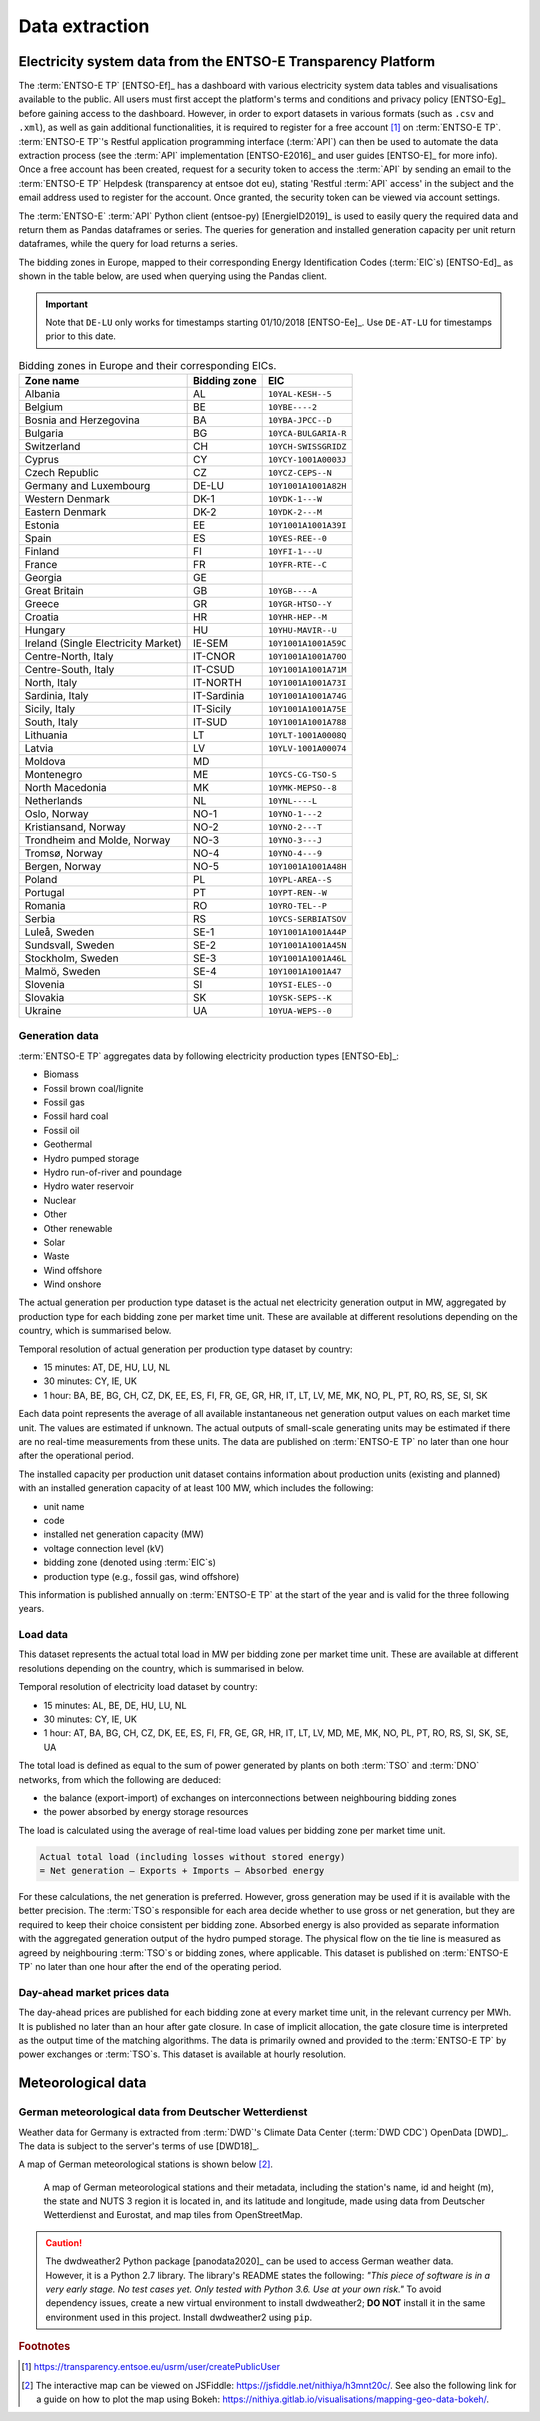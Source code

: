 Data extraction
===============

Electricity system data from the ENTSO-E Transparency Platform
--------------------------------------------------------------

The :term:`ENTSO-E TP`\  [ENTSO-Ef]_ has a dashboard with various electricity system data tables and visualisations available to the public. All users must first accept the platform's terms and conditions and privacy policy [ENTSO-Eg]_ before gaining access to the dashboard. However, in order to export datasets in various formats (such as ``.csv`` and ``.xml``), as well as gain additional functionalities, it is required to register for a free account\  [#f4]_ on :term:`ENTSO-E TP`\. :term:`ENTSO-E TP`\'s Restful application programming interface (:term:`API`\) can then be used to automate the data extraction process (see the :term:`API`\  implementation [ENTSO-E2016]_ and user guides [ENTSO-E]_ for more info). Once a free account has been created, request for a security token to access the :term:`API`\  by sending an email to the :term:`ENTSO-E TP`\  Helpdesk (transparency at entsoe dot eu), stating 'Restful :term:`API`\  access' in the subject and the email address used to register for the account. Once granted, the security token can be viewed via account settings.

The :term:`ENTSO-E`\  :term:`API`\  Python client (entsoe-py) [EnergieID2019]_ is used to easily query the required data and return them as Pandas dataframes or series. The queries for generation and installed generation capacity per unit return dataframes, while the query for load returns a series.

The bidding zones in Europe, mapped to their corresponding Energy Identification Codes (:term:`EIC`\s) [ENTSO-Ed]_ as shown in the table below, are used when querying using the Pandas client.

.. IMPORTANT::
   Note that ``DE-LU`` only works for timestamps starting 01/10/2018 [ENTSO-Ee]_. Use ``DE-AT-LU`` for timestamps prior to this date.

.. table:: Bidding zones in Europe and their corresponding EICs.

   +---------------+-------------+----------------------+
   | Zone name     | Bidding     | EIC                  |
   |               | zone        |                      |
   +===============+=============+======================+
   | Albania       | AL          | ``10YAL-KESH--5``    |
   +---------------+-------------+----------------------+
   | Belgium       | BE          | ``10YBE----2``       |
   +---------------+-------------+----------------------+
   | Bosnia and    | BA          | ``10YBA-JPCC--D``    |
   | Herzegovina   |             |                      |
   +---------------+-------------+----------------------+
   | Bulgaria      | BG          | ``10YCA-BULGARIA-R`` |
   +---------------+-------------+----------------------+
   | Switzerland   | CH          | ``10YCH-SWISSGRIDZ`` |
   +---------------+-------------+----------------------+
   | Cyprus        | CY          | ``10YCY-1001A0003J`` |
   +---------------+-------------+----------------------+
   | Czech         | CZ          | ``10YCZ-CEPS--N``    |
   | Republic      |             |                      |
   +---------------+-------------+----------------------+
   | Germany and   | DE-LU       | ``10Y1001A1001A82H`` |
   | Luxembourg    |             |                      |
   +---------------+-------------+----------------------+
   | Western       | DK-1        | ``10YDK-1---W``      |
   | Denmark       |             |                      |
   +---------------+-------------+----------------------+
   | Eastern       | DK-2        | ``10YDK-2---M``      |
   | Denmark       |             |                      |
   +---------------+-------------+----------------------+
   | Estonia       | EE          | ``10Y1001A1001A39I`` |
   +---------------+-------------+----------------------+
   | Spain         | ES          | ``10YES-REE--0``     |
   +---------------+-------------+----------------------+
   | Finland       | FI          | ``10YFI-1---U``      |
   +---------------+-------------+----------------------+
   | France        | FR          | ``10YFR-RTE--C``     |
   +---------------+-------------+----------------------+
   | Georgia       | GE          |                      |
   +---------------+-------------+----------------------+
   | Great Britain | GB          | ``10YGB----A``       |
   +---------------+-------------+----------------------+
   | Greece        | GR          | ``10YGR-HTSO--Y``    |
   +---------------+-------------+----------------------+
   | Croatia       | HR          | ``10YHR-HEP--M``     |
   +---------------+-------------+----------------------+
   | Hungary       | HU          | ``10YHU-MAVIR--U``   |
   +---------------+-------------+----------------------+
   | Ireland       | IE-SEM      | ``10Y1001A1001A59C`` |
   | (Single       |             |                      |
   | Electricity   |             |                      |
   | Market)       |             |                      |
   +---------------+-------------+----------------------+
   | Centre-North, | IT-CNOR     | ``10Y1001A1001A70O`` |
   | Italy         |             |                      |
   +---------------+-------------+----------------------+
   | Centre-South, | IT-CSUD     | ``10Y1001A1001A71M`` |
   | Italy         |             |                      |
   +---------------+-------------+----------------------+
   | North, Italy  | IT-NORTH    | ``10Y1001A1001A73I`` |
   +---------------+-------------+----------------------+
   | Sardinia,     | IT-Sardinia | ``10Y1001A1001A74G`` |
   | Italy         |             |                      |
   +---------------+-------------+----------------------+
   | Sicily, Italy | IT-Sicily   | ``10Y1001A1001A75E`` |
   +---------------+-------------+----------------------+
   | South, Italy  | IT-SUD      | ``10Y1001A1001A788`` |
   +---------------+-------------+----------------------+
   | Lithuania     | LT          | ``10YLT-1001A0008Q`` |
   +---------------+-------------+----------------------+
   | Latvia        | LV          | ``10YLV-1001A00074`` |
   +---------------+-------------+----------------------+
   | Moldova       | MD          |                      |
   +---------------+-------------+----------------------+
   | Montenegro    | ME          | ``10YCS-CG-TSO-S``   |
   +---------------+-------------+----------------------+
   | North         | MK          | ``10YMK-MEPSO--8``   |
   | Macedonia     |             |                      |
   +---------------+-------------+----------------------+
   | Netherlands   | NL          | ``10YNL----L``       |
   +---------------+-------------+----------------------+
   | Oslo, Norway  | NO-1        | ``10YNO-1---2``      |
   +---------------+-------------+----------------------+
   | Kristiansand, | NO-2        | ``10YNO-2---T``      |
   | Norway        |             |                      |
   +---------------+-------------+----------------------+
   | Trondheim and | NO-3        | ``10YNO-3---J``      |
   | Molde, Norway |             |                      |
   +---------------+-------------+----------------------+
   | Tromsø,       | NO-4        | ``10YNO-4---9``      |
   | Norway        |             |                      |
   +---------------+-------------+----------------------+
   | Bergen,       | NO-5        | ``10Y1001A1001A48H`` |
   | Norway        |             |                      |
   +---------------+-------------+----------------------+
   | Poland        | PL          | ``10YPL-AREA--S``    |
   +---------------+-------------+----------------------+
   | Portugal      | PT          | ``10YPT-REN--W``     |
   +---------------+-------------+----------------------+
   | Romania       | RO          | ``10YRO-TEL--P``     |
   +---------------+-------------+----------------------+
   | Serbia        | RS          | ``10YCS-SERBIATSOV`` |
   +---------------+-------------+----------------------+
   | Luleå, Sweden | SE-1        | ``10Y1001A1001A44P`` |
   +---------------+-------------+----------------------+
   | Sundsvall,    | SE-2        | ``10Y1001A1001A45N`` |
   | Sweden        |             |                      |
   +---------------+-------------+----------------------+
   | Stockholm,    | SE-3        | ``10Y1001A1001A46L`` |
   | Sweden        |             |                      |
   +---------------+-------------+----------------------+
   | Malmö, Sweden | SE-4        | ``10Y1001A1001A47``  |
   +---------------+-------------+----------------------+
   | Slovenia      | SI          | ``10YSI-ELES--O``    |
   +---------------+-------------+----------------------+
   | Slovakia      | SK          | ``10YSK-SEPS--K``    |
   +---------------+-------------+----------------------+
   | Ukraine       | UA          | ``10YUA-WEPS--0``    |
   +---------------+-------------+----------------------+

Generation data
~~~~~~~~~~~~~~~

:term:`ENTSO-E TP`\  aggregates data by following electricity production types [ENTSO-Eb]_:

- Biomass
- Fossil brown coal/lignite
- Fossil gas
- Fossil hard coal
- Fossil oil
- Geothermal
- Hydro pumped storage
- Hydro run-of-river and poundage
- Hydro water reservoir
- Nuclear
- Other
- Other renewable
- Solar
- Waste
- Wind offshore
- Wind onshore

The actual generation per production type dataset is the actual net electricity generation output in MW, aggregated by production type for each bidding zone per market time unit. These are available at different resolutions depending on the country, which is summarised below.

Temporal resolution of actual generation per production type dataset by country:

- 15 minutes: AT, DE, HU, LU, NL
- 30 minutes: CY, IE, UK
- 1 hour: BA, BE, BG, CH, CZ, DK, EE, ES, FI, FR, GE, GR, HR, IT, LT, LV, ME, MK, NO, PL, PT, RO, RS, SE, SI, SK

Each data point represents the average of all available instantaneous net generation output values on each market time unit. The values are estimated if unknown. The actual outputs of small-scale generating units may be estimated if there are no real-time measurements from these units. The data are published on :term:`ENTSO-E TP`\  no later than one hour after the operational period.

The installed capacity per production unit dataset contains information about production units (existing and planned) with an installed generation capacity of at least 100 MW, which includes the following:

- unit name
- code
- installed net generation capacity (MW)
- voltage connection level (kV)
- bidding zone (denoted using :term:`EIC`\s)
- production type (e.g., fossil gas, wind offshore)

This information is published annually on :term:`ENTSO-E TP`\  at the start of the year and is valid for the three following years.

Load data
~~~~~~~~~

This dataset represents the actual total load in MW per bidding zone per market time unit. These are available at different resolutions depending on the country, which is summarised in below.

Temporal resolution of electricity load dataset by country:

- 15 minutes: AL, BE, DE, HU, LU, NL
- 30 minutes: CY, IE, UK
- 1 hour: AT, BA, BG, CH, CZ, DK, EE, ES, FI, FR, GE, GR, HR, IT, LT, LV, MD, ME, MK, NO, PL, PT, RO, RS, SI, SK, SE, UA

The total load is defined as equal to the sum of power generated by plants on both :term:`TSO`\  and :term:`DNO`\  networks, from which the following are deduced:

- the balance (export-import) of exchanges on interconnections between neighbouring bidding zones
- the power absorbed by energy storage resources

The load is calculated using the average of real-time load values per bidding zone per market time unit.

.. code:: md

   Actual total load (including losses without stored energy)
   = Net generation – Exports + Imports – Absorbed energy

For these calculations, the net generation is preferred. However, gross generation may be used if it is available with the better precision. The :term:`TSO`\s responsible for each area decide whether to use gross or net generation, but they are required to keep their choice consistent per bidding zone. Absorbed energy is also provided as separate information with the aggregated generation output of the hydro pumped storage. The physical flow on the tie line is measured as agreed by neighbouring :term:`TSO`\s or bidding zones, where applicable. This dataset is published on :term:`ENTSO-E TP`\  no later than one hour after the end of the operating period.

Day-ahead market prices data
~~~~~~~~~~~~~~~~~~~~~~~~~~~~

The day-ahead prices are published for each bidding zone at every market time unit, in the relevant currency per MWh. It is published no later than an hour after gate closure. In case of implicit allocation, the gate closure time is interpreted as the output time of the matching algorithms. The data is primarily owned and provided to the :term:`ENTSO-E TP`\  by power exchanges or :term:`TSO`\s. This dataset is available at hourly resolution.

Meteorological data
-------------------

German meteorological data from Deutscher Wetterdienst
~~~~~~~~~~~~~~~~~~~~~~~~~~~~~~~~~~~~~~~~~~~~~~~~~~~~~~

Weather data for Germany is extracted from :term:`DWD`\'s Climate Data Center (:term:`DWD CDC`\) OpenData [DWD]_. The data is subject to the server's terms of use [DWD18]_.

A map of German meteorological stations is shown below\  [#f5]_.

.. figure:: images/dwd_stations.png
   :alt: A map of German meteorological stations and their metadata, including the station's name, id and height (m), the state and NUTS 3 region it is located in, and its latitude and longitude, made using data from Deutscher Wetterdienst and Eurostat, and map tiles from OpenStreetMap.

   A map of German meteorological stations and their metadata, including the station's name, id and height (m), the state and NUTS 3 region it is located in, and its latitude and longitude, made using data from Deutscher Wetterdienst and Eurostat, and map tiles from OpenStreetMap.

.. CAUTION::
   The dwdweather2 Python package [panodata2020]_ can be used to access German weather data. However, it is a Python 2.7 library. The library's README states the following: *"This piece of software is in a very early stage. No test cases yet. Only tested with Python 3.6. Use at your own risk."* To avoid dependency issues, create a new virtual environment to install dwdweather2; **DO NOT** install it in the same environment used in this project. Install dwdweather2 using ``pip``.

.. rubric:: Footnotes

.. [#f4] https://transparency.entsoe.eu/usrm/user/createPublicUser
.. [#f5] The interactive map can be viewed on JSFiddle: https://jsfiddle.net/nithiya/h3mnt20c/. See also the following link for a guide on how to plot the map using Bokeh: https://nithiya.gitlab.io/visualisations/mapping-geo-data-bokeh/.
